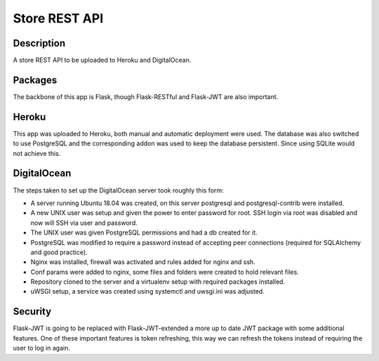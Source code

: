 ==============
Store REST API
==============

Description
-----------

A store REST API to be uploaded to Heroku and DigitalOcean.

Packages
--------

The backbone of this app is Flask, though Flask-RESTful and Flask-JWT are also important.

Heroku
------

This app was uploaded to Heroku, both manual and automatic deployment were used. The database was also switched to use PostgreSQL and the corresponding addon was used to keep the database persistent. Since using SQLite would not achieve this.

DigitalOcean
------------

The steps taken to set up the DigitalOcean server took roughly this form:

- A server running Ubuntu 18.04 was created, on this server postgresql and postgresql-contrib were installed.
- A new UNIX user was setup and given the power to enter password for root. SSH login via root was disabled and now will SSH via user and password.
- The UNIX user was given PostgreSQL permissions and had a db created for it.
- PostgreSQL was modified to require a password instead of accepting peer connections (required for SQLAlchemy and good practice).
- Nginx was installed, firewall was activated and rules added for nginx and ssh.
- Conf params were added to nginx, some files and folders were created to hold relevant files.
- Repository cloned to the server and a virtualenv setup with required packages installed.
- uWSGI setup, a service was created using systemctl and uwsgi.ini was adjusted.

Security
--------

Flask-JWT is going to be replaced with Flask-JWT-extended a more up to date JWT package with some additional features.
One of these important features is token refreshing, this way we can refresh the tokens instead of requiring the user to log in again.
